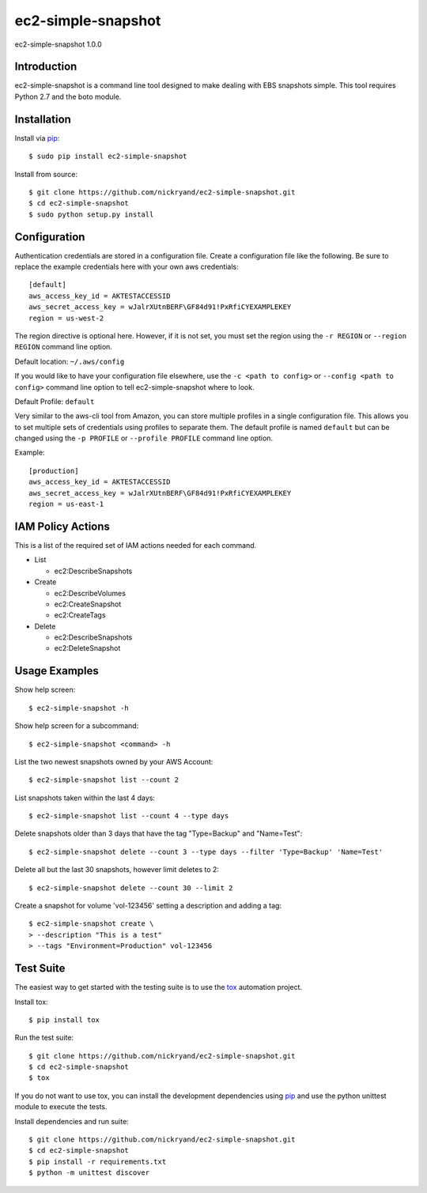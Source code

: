 ###################
ec2-simple-snapshot
###################
ec2-simple-snapshot 1.0.0

************
Introduction
************

ec2-simple-snapshot is a command line tool designed to make dealing
with EBS snapshots simple. This tool requires Python 2.7 and the
boto module.

************
Installation
************

Install via `pip`_::

   $ sudo pip install ec2-simple-snapshot

Install from source::

   $ git clone https://github.com/nickryand/ec2-simple-snapshot.git
   $ cd ec2-simple-snapshot
   $ sudo python setup.py install

*************
Configuration
*************

Authentication credentials are stored in a configuration file. Create
a configuration file like the following. Be sure to replace the example
credentials here with your own aws credentials::

    [default]
    aws_access_key_id = AKTESTACCESSID
    aws_secret_access_key = wJalrXUtnBERF\GF84d91!PxRfiCYEXAMPLEKEY
    region = us-west-2

The region directive is optional here. However, if it is not set, you
must set the region using the ``-r REGION`` or ``--region REGION``
command line option.

Default location: ``~/.aws/config``

If you would like to have your configuration file elsewhere, use the
``-c <path to config>`` or ``--config <path to config>`` command line
option to tell ec2-simple-snapshot where to look.

Default Profile: ``default``

Very similar to the aws-cli tool from Amazon, you can store multiple
profiles in a single configuration file. This allows you to set multiple
sets of credentials using profiles to separate them. The default profile
is named ``default`` but can be changed using the ``-p PROFILE`` or
``--profile PROFILE`` command line option.

Example::

    [production]
    aws_access_key_id = AKTESTACCESSID
    aws_secret_access_key = wJalrXUtnBERF\GF84d91!PxRfiCYEXAMPLEKEY
    region = us-east-1

******************
IAM Policy Actions
******************

This is a list of the required set of IAM actions needed for each command.

* List

  - ec2:DescribeSnapshots

* Create

  - ec2:DescribeVolumes
  - ec2:CreateSnapshot
  - ec2:CreateTags

* Delete

  - ec2:DescribeSnapshots
  - ec2:DeleteSnapshot

**************
Usage Examples
**************
Show help screen::

    $ ec2-simple-snapshot -h

Show help screen for a subcommand::

    $ ec2-simple-snapshot <command> -h

List the two newest snapshots owned by your AWS Account::

    $ ec2-simple-snapshot list --count 2

List snapshots taken within the last 4 days::

    $ ec2-simple-snapshot list --count 4 --type days

Delete snapshots older than 3 days that have the tag "Type=Backup" and "Name=Test"::

    $ ec2-simple-snapshot delete --count 3 --type days --filter 'Type=Backup' 'Name=Test'

Delete all but the last 30 snapshots, however limit deletes to 2::

    $ ec2-simple-snapshot delete --count 30 --limit 2

Create a snapshot for volume 'vol-123456' setting a description and adding a tag::

    $ ec2-simple-snapshot create \
    > --description "This is a test"
    > --tags "Environment=Production" vol-123456

**********
Test Suite
**********

The easiest way to get started with the testing suite is to use the `tox`_
automation project.

Install tox::

    $ pip install tox

Run the test suite::

    $ git clone https://github.com/nickryand/ec2-simple-snapshot.git
    $ cd ec2-simple-snapshot
    $ tox

If you do not want to use tox, you can install the development dependencies
using `pip`_ and use the python unittest module to execute the tests.

Install dependencies and run suite::

    $ git clone https://github.com/nickryand/ec2-simple-snapshot.git
    $ cd ec2-simple-snapshot
    $ pip install -r requirements.txt
    $ python -m unittest discover

.. _pip: http://www.pip-installer.org/
.. _tox: http://tox.readthedocs.org/en/latest/
